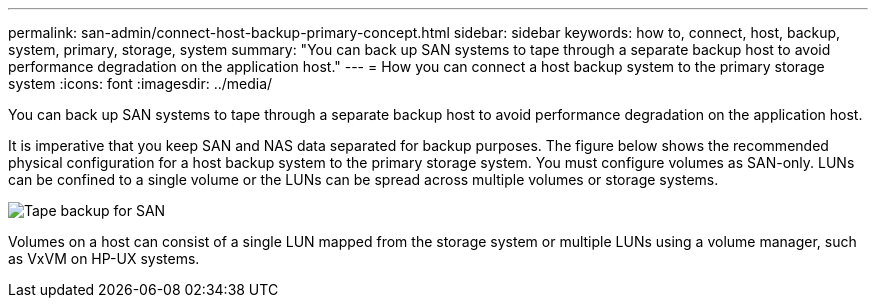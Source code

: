 ---
permalink: san-admin/connect-host-backup-primary-concept.html
sidebar: sidebar
keywords: how to, connect, host, backup, system, primary, storage, system
summary: "You can back up SAN systems to tape through a separate backup host to avoid performance degradation on the application host."
---
= How you can connect a host backup system to the primary storage system
:icons: font
:imagesdir: ../media/

[.lead]
You can back up SAN systems to tape through a separate backup host to avoid performance degradation on the application host.

It is imperative that you keep SAN and NAS data separated for backup purposes. The figure below shows the recommended physical configuration for a host backup system to the primary storage system. You must configure volumes as SAN-only. LUNs can be confined to a single volume or the LUNs can be spread across multiple volumes or storage systems.

image::../media/drw-tapebackupsan-scrn-en.gif[Tape backup for SAN]

Volumes on a host can consist of a single LUN mapped from the storage system or multiple LUNs using a volume manager, such as VxVM on HP-UX systems.

// 2023, Nov 09, Jira 1466